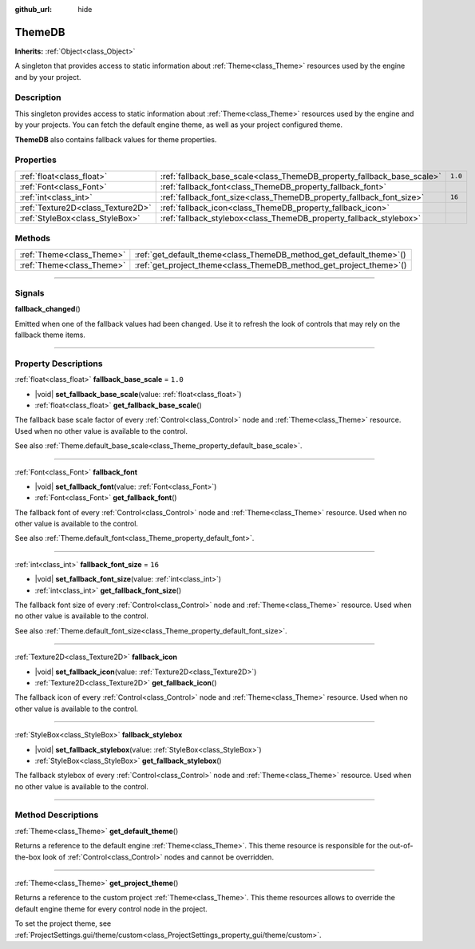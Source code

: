 :github_url: hide

.. DO NOT EDIT THIS FILE!!!
.. Generated automatically from Godot engine sources.
.. Generator: https://github.com/godotengine/godot/tree/master/doc/tools/make_rst.py.
.. XML source: https://github.com/godotengine/godot/tree/master/doc/classes/ThemeDB.xml.

.. _class_ThemeDB:

ThemeDB
=======

**Inherits:** :ref:`Object<class_Object>`

A singleton that provides access to static information about :ref:`Theme<class_Theme>` resources used by the engine and by your project.

.. rst-class:: classref-introduction-group

Description
-----------

This singleton provides access to static information about :ref:`Theme<class_Theme>` resources used by the engine and by your projects. You can fetch the default engine theme, as well as your project configured theme.

\ **ThemeDB** also contains fallback values for theme properties.

.. rst-class:: classref-reftable-group

Properties
----------

.. table::
   :widths: auto

   +-----------------------------------+------------------------------------------------------------------------+---------+
   | :ref:`float<class_float>`         | :ref:`fallback_base_scale<class_ThemeDB_property_fallback_base_scale>` | ``1.0`` |
   +-----------------------------------+------------------------------------------------------------------------+---------+
   | :ref:`Font<class_Font>`           | :ref:`fallback_font<class_ThemeDB_property_fallback_font>`             |         |
   +-----------------------------------+------------------------------------------------------------------------+---------+
   | :ref:`int<class_int>`             | :ref:`fallback_font_size<class_ThemeDB_property_fallback_font_size>`   | ``16``  |
   +-----------------------------------+------------------------------------------------------------------------+---------+
   | :ref:`Texture2D<class_Texture2D>` | :ref:`fallback_icon<class_ThemeDB_property_fallback_icon>`             |         |
   +-----------------------------------+------------------------------------------------------------------------+---------+
   | :ref:`StyleBox<class_StyleBox>`   | :ref:`fallback_stylebox<class_ThemeDB_property_fallback_stylebox>`     |         |
   +-----------------------------------+------------------------------------------------------------------------+---------+

.. rst-class:: classref-reftable-group

Methods
-------

.. table::
   :widths: auto

   +---------------------------+------------------------------------------------------------------------+
   | :ref:`Theme<class_Theme>` | :ref:`get_default_theme<class_ThemeDB_method_get_default_theme>`\ (\ ) |
   +---------------------------+------------------------------------------------------------------------+
   | :ref:`Theme<class_Theme>` | :ref:`get_project_theme<class_ThemeDB_method_get_project_theme>`\ (\ ) |
   +---------------------------+------------------------------------------------------------------------+

.. rst-class:: classref-section-separator

----

.. rst-class:: classref-descriptions-group

Signals
-------

.. _class_ThemeDB_signal_fallback_changed:

.. rst-class:: classref-signal

**fallback_changed**\ (\ )

Emitted when one of the fallback values had been changed. Use it to refresh the look of controls that may rely on the fallback theme items.

.. rst-class:: classref-section-separator

----

.. rst-class:: classref-descriptions-group

Property Descriptions
---------------------

.. _class_ThemeDB_property_fallback_base_scale:

.. rst-class:: classref-property

:ref:`float<class_float>` **fallback_base_scale** = ``1.0``

.. rst-class:: classref-property-setget

- |void| **set_fallback_base_scale**\ (\ value\: :ref:`float<class_float>`\ )
- :ref:`float<class_float>` **get_fallback_base_scale**\ (\ )

The fallback base scale factor of every :ref:`Control<class_Control>` node and :ref:`Theme<class_Theme>` resource. Used when no other value is available to the control.

See also :ref:`Theme.default_base_scale<class_Theme_property_default_base_scale>`.

.. rst-class:: classref-item-separator

----

.. _class_ThemeDB_property_fallback_font:

.. rst-class:: classref-property

:ref:`Font<class_Font>` **fallback_font**

.. rst-class:: classref-property-setget

- |void| **set_fallback_font**\ (\ value\: :ref:`Font<class_Font>`\ )
- :ref:`Font<class_Font>` **get_fallback_font**\ (\ )

The fallback font of every :ref:`Control<class_Control>` node and :ref:`Theme<class_Theme>` resource. Used when no other value is available to the control.

See also :ref:`Theme.default_font<class_Theme_property_default_font>`.

.. rst-class:: classref-item-separator

----

.. _class_ThemeDB_property_fallback_font_size:

.. rst-class:: classref-property

:ref:`int<class_int>` **fallback_font_size** = ``16``

.. rst-class:: classref-property-setget

- |void| **set_fallback_font_size**\ (\ value\: :ref:`int<class_int>`\ )
- :ref:`int<class_int>` **get_fallback_font_size**\ (\ )

The fallback font size of every :ref:`Control<class_Control>` node and :ref:`Theme<class_Theme>` resource. Used when no other value is available to the control.

See also :ref:`Theme.default_font_size<class_Theme_property_default_font_size>`.

.. rst-class:: classref-item-separator

----

.. _class_ThemeDB_property_fallback_icon:

.. rst-class:: classref-property

:ref:`Texture2D<class_Texture2D>` **fallback_icon**

.. rst-class:: classref-property-setget

- |void| **set_fallback_icon**\ (\ value\: :ref:`Texture2D<class_Texture2D>`\ )
- :ref:`Texture2D<class_Texture2D>` **get_fallback_icon**\ (\ )

The fallback icon of every :ref:`Control<class_Control>` node and :ref:`Theme<class_Theme>` resource. Used when no other value is available to the control.

.. rst-class:: classref-item-separator

----

.. _class_ThemeDB_property_fallback_stylebox:

.. rst-class:: classref-property

:ref:`StyleBox<class_StyleBox>` **fallback_stylebox**

.. rst-class:: classref-property-setget

- |void| **set_fallback_stylebox**\ (\ value\: :ref:`StyleBox<class_StyleBox>`\ )
- :ref:`StyleBox<class_StyleBox>` **get_fallback_stylebox**\ (\ )

The fallback stylebox of every :ref:`Control<class_Control>` node and :ref:`Theme<class_Theme>` resource. Used when no other value is available to the control.

.. rst-class:: classref-section-separator

----

.. rst-class:: classref-descriptions-group

Method Descriptions
-------------------

.. _class_ThemeDB_method_get_default_theme:

.. rst-class:: classref-method

:ref:`Theme<class_Theme>` **get_default_theme**\ (\ )

Returns a reference to the default engine :ref:`Theme<class_Theme>`. This theme resource is responsible for the out-of-the-box look of :ref:`Control<class_Control>` nodes and cannot be overridden.

.. rst-class:: classref-item-separator

----

.. _class_ThemeDB_method_get_project_theme:

.. rst-class:: classref-method

:ref:`Theme<class_Theme>` **get_project_theme**\ (\ )

Returns a reference to the custom project :ref:`Theme<class_Theme>`. This theme resources allows to override the default engine theme for every control node in the project.

To set the project theme, see :ref:`ProjectSettings.gui/theme/custom<class_ProjectSettings_property_gui/theme/custom>`.

.. |virtual| replace:: :abbr:`virtual (This method should typically be overridden by the user to have any effect.)`
.. |const| replace:: :abbr:`const (This method has no side effects. It doesn't modify any of the instance's member variables.)`
.. |vararg| replace:: :abbr:`vararg (This method accepts any number of arguments after the ones described here.)`
.. |constructor| replace:: :abbr:`constructor (This method is used to construct a type.)`
.. |static| replace:: :abbr:`static (This method doesn't need an instance to be called, so it can be called directly using the class name.)`
.. |operator| replace:: :abbr:`operator (This method describes a valid operator to use with this type as left-hand operand.)`
.. |bitfield| replace:: :abbr:`BitField (This value is an integer composed as a bitmask of the following flags.)`
.. |void| replace:: :abbr:`void (No return value.)`
